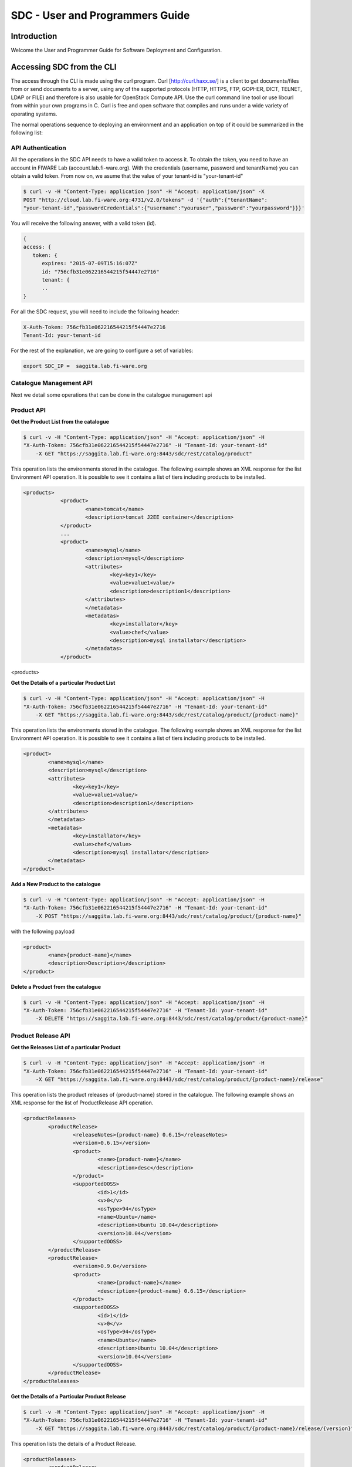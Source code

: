 SDC - User and Programmers Guide
______________________________________________

Introduction
============

Welcome the User and Programmer Guide for Software Deployment and Configuration. 


Accessing SDC from the CLI 
===================================

The access through the CLI is made using the curl program. Curl [http://curl.haxx.se/] is a client to get documents/files from or send documents to a server, using any of the supported protocols (HTTP, HTTPS, FTP, GOPHER, DICT, TELNET, LDAP or FILE) and therefore is also usable for OpenStack Compute API. Use the curl command line tool or use libcurl from within your own programs in C. Curl is free and open software that compiles and runs under a wide variety of operating systems.

The normal operations sequence to deploying an environment and an application on top of it could be summarized in the following list:


API Authentication
------------------
All the operations in the SDC API needs to have a valid token to access it. To obtain the token, you need to have an account in FIWARE Lab (account.lab.fi-ware.org).
With the credentials (username, password and tenantName) you can obtain a valid token. From now on, we asume that the value of your tenant-id is "your-tenant-id"

.. code::

    $ curl -v -H "Content-Type: application json" -H "Accept: application/json" -X
    POST "http://cloud.lab.fi-ware.org:4731/v2.0/tokens" -d '{"auth":{"tenantName":
    "your-tenant-id","passwordCredentials":{"username":"youruser","password":"yourpassword"}}}'

You will receive the following answer, with a valid token (id).

.. code:: json
  
    {
    access: {
       token: {
          expires: "2015-07-09T15:16:07Z"
          id: "756cfb31e062216544215f54447e2716"
          tenant: {
	  ..
    }
	
For all the SDC request, you will need to include the following header:

.. code::

    X-Auth-Token: 756cfb31e062216544215f54447e2716
    Tenant-Id: your-tenant-id

For the rest of the explanation, we are going to configure a set of variables:

.. code::

    export SDC_IP =  saggita.lab.fi-ware.org
  
Catalogue Management API
------------------------
Next we detail some operations that can be done in the catalogue management api

Product API
-----------

**Get the Product List from the catalogue**

.. code::

    $ curl -v -H "Content-Type: application/json" -H "Accept: application/json" -H
    "X-Auth-Token: 756cfb31e062216544215f54447e2716" -H "Tenant-Id: your-tenant-id"
	-X GET "https://saggita.lab.fi-ware.org:8443/sdc/rest/catalog/product"

This operation lists the environments stored in the catalogue. The following example shows an XML response for the list Environment API operation. It is possible to see it contains a list of tiers including products to be installed.
	
.. code::	

    <products>
 		<product>
			<name>tomcat</name>
			<description>tomcat J2EE container</description>
 		</product>
 		...
 		<product>
			<name>mysql</name>
			<description>mysql</description>
 			<attributes>
 				<key>key1</key>
				<value>value1<value/>
				<description>description1</description>
 			</attributes>
 			</metadatas>
 			<metadatas>
				<key>installator</key>
				<value>chef</value>
				<description>mysql installator</description>
 			</metadatas>
 		</product>
<products>

**Get the Details of a particular Product List**

.. code::

    $ curl -v -H "Content-Type: application/json" -H "Accept: application/json" -H
    "X-Auth-Token: 756cfb31e062216544215f54447e2716" -H "Tenant-Id: your-tenant-id"
	-X GET "https://saggita.lab.fi-ware.org:8443/sdc/rest/catalog/product/{product-name}"

This operation lists the environments stored in the catalogue. The following example shows an XML response for the list Environment API operation. It is possible to see it contains a list of tiers including products to be installed.
	
.. code::	

	<product>
		<name>mysql</name>
		<description>mysql</description>
 		<attributes>
 			<key>key1</key>
			<value>value1<value/>
			<description>description1</description>
 		</attributes>
 		</metadatas>
 		<metadatas>
			<key>installator</key>
			<value>chef</value>
			<description>mysql installator</description>
 		</metadatas>
 	</product>


**Add a New Product to the catalogue**

.. code::

    $ curl -v -H "Content-Type: application/json" -H "Accept: application/json" -H
    "X-Auth-Token: 756cfb31e062216544215f54447e2716" -H "Tenant-Id: your-tenant-id" 
	-X POST "https://saggita.lab.fi-ware.org:8443/sdc/rest/catalog/product/{product-name}"

with the following payload

.. code::

	<product>
 		<name>{product-name}</name>
 		<description>Description</description>
	</product>


**Delete a Product from the catalogue**

.. code::

    $ curl -v -H "Content-Type: application/json" -H "Accept: application/json" -H
    "X-Auth-Token: 756cfb31e062216544215f54447e2716" -H "Tenant-Id: your-tenant-id" 
	-X DELETE "https://saggita.lab.fi-ware.org:8443/sdc/rest/catalog/product/{product-name}"

Product Release API
-------------------

**Get the Releases List of a particular Product**

.. code::

    $ curl -v -H "Content-Type: application/json" -H "Accept: application/json" -H
    "X-Auth-Token: 756cfb31e062216544215f54447e2716" -H "Tenant-Id: your-tenant-id"
	-X GET "https://saggita.lab.fi-ware.org:8443/sdc/rest/catalog/product/{product-name}/release"

This operation lists the product releases of {product-name} stored in the catalogue. The following example shows an XML response for the list of ProductRelease API operation.
	
.. code::	

	<productReleases>
 		<productRelease>
			<releaseNotes>{product-name} 0.6.15</releaseNotes>
			<version>0.6.15</version>
 			<product>
				<name>{product-name}</name>
				<description>desc</description>
 			</product>
 			<supportedOOSS>
				<id>1</id>
				<v>0</v>
				<osType>94</osType>
				<name>Ubuntu</name>
				<description>Ubuntu 10.04</description>
				<version>10.04</version>
 			</supportedOOSS>
 		</productRelease>
 		<productRelease>
			<version>0.9.0</version>
 			<product>
				<name>{product-name}</name>
				<description>{product-name} 0.6.15</description>
 			</product>
 			<supportedOOSS>
				<id>1</id>
				<v>0</v>
				<osType>94</osType>
				<name>Ubuntu</name>
				<description>Ubuntu 10.04</description>
				<version>10.04</version>
 			</supportedOOSS>
 		</productRelease>
 	</productReleases>


**Get the Details of a Particular Product Release**

.. code::

    $ curl -v -H "Content-Type: application/json" -H "Accept: application/json" -H
    "X-Auth-Token: 756cfb31e062216544215f54447e2716" -H "Tenant-Id: your-tenant-id"
	-X GET "https://saggita.lab.fi-ware.org:8443/sdc/rest/catalog/product/{product-name}/release/{version}"

This operation lists the details of a Product Release.
	
.. code::	

	<productReleases>
 		<productRelease>
			<releaseNotes>{product-name} 0.6.15</releaseNotes>
			<version>0.6.15</version>
 			<product>
				<name>{product-name}</name>
				<description>desc</description>
 			</product>
 			<supportedOOSS>
				<id>1</id>
				<v>0</v>
				<osType>94</osType>
				<name>Ubuntu</name>
				<description>Ubuntu 10.04</description>
				<version>10.04</version>
 			</supportedOOSS>
 		</productRelease>
 	</productReleases>	
 	
 
**Add a New Release to a Product into the catalogue**

.. code::

    $ curl -v -H "Content-Type: application/json" -H "Accept: application/json" -H
    "X-Auth-Token: 756cfb31e062216544215f54447e2716" -H "Tenant-Id: your-tenant-id" 
	-X POST "https://saggita.lab.fi-ware.org:8443/sdc/rest/catalog/product/{product-name}/release"

with the following payload

.. code::

	<productReleaseDto>
		<productName>{product-name}</productName>
		<version>{version}</version>
		<productDescription>description of {product-name}-{version}/productDescription>
	</productReleaseDto>

**Delete a Release of a Product **

.. code::

    $ curl -v -H "Content-Type: application/json" -H "Accept: application/json" -H
    "X-Auth-Token: 756cfb31e062216544215f54447e2716" -H "Tenant-Id: your-tenant-id" 
	-X DELETE "https://saggita.lab.fi-ware.org:8443/sdc/rest/catalog/product/{product-name}/release"


**Get All Product and Releases of the catalogue**

.. code::

    $ curl -v -H "Content-Type: application/json" -H "Accept: application/json" -H
    "X-Auth-Token: 756cfb31e062216544215f54447e2716" -H "Tenant-Id: your-tenant-id"
	-X GET "https://saggita.lab.fi-ware.org:8443/sdc/rest/catalog/productandrelease"

This operation lists all product releases stored in the Catalogue and available for users.

.. code::

	<productAndReleaseDtoes>
 		<productAndReleaseDto>
 			<product>
				<name>tomcat</name>
				<description>tomcat J2EE container</description>
 			</product>
			<version>6</version>
	 	</productAndReleaseDto>
 		...
 		<productAndReleaseDto>
 			<product>
				<name>nodejs</name>
				<description>nodejs</description>
 			</product>
			<version>0.6.15</version>
 		</productAndReleaseDto>
	</productAndReleaseDtoes>


Product Instance Provisioning API
---------------------------------

**Install a Product in a Virtual Machine**

.. code::

    $ curl -v -H "Content-Type: application/json" -H "Accept: application/json" -H
    "X-Auth-Token: 756cfb31e062216544215f54447e2716" -H "Tenant-Id: your-tenant-id" 
	-X POST "http://saggita.lab.fi-ware.org:8080/sdc/rest/vdc/{your-tenant-id}/productInstance"

where {your-tenant-id} is the tenant-id in this guide. The payload of this request can be as follows:

.. code::
	
	<productInstanceDto>
  		<vm>
    		<ip>{ip}</ip>
    		<fqn>{fqn}</fqn>
    		<hostname>{hostname}</hostname>
  		</vm>
  		<product>
    		<productDescription/>
    		<name>{product-name}</name>
    		<version>{product-version}</version>
 		</product>
	</productInstanceDto>

The response obatined should be:

.. code::

    <?xml version="1.0" encoding="UTF-8" standalone="yes"?>
        <task href="https://saggita.lab.fi-ware.org:8443/sdc/rest/vdc/{your-tenant-id}/task/{task-id}" startTime="2012-11-08T09:13:18.311+01:00" status="RUNNING">
        <description>Install product {product-name} in  VM {vm}</description>
        <vdc>your-tenant-id</vdc>
    </task>

Given the URL obtained in the href in the Task, it is possible to monitor the operation status (you can check Task Management). Once the environment has been deployed, 
the task status should be SUCCESS. 

.. code::

    <?xml version="1.0" encoding="UTF-8" standalone="yes"?>
        <task href="https://saggita.lab.fi-ware.org:8443/sdc/rest/vdc/{your-tenant-id}/task/{task-id}" startTime="2012-11-08T09:13:28.311+01:00" status="SUCCESS">
        <description>Install product {product-name} in  VM {vm}</description>
        <vdc>your-tenant-id</vdc>
    </task>


**Get the list of Product Instances deployed**	

.. code::

    $ curl -v -H "Content-Type: application/json" -H "Accept: application/json" -H
    "X-Auth-Token: 756cfb31e062216544215f54447e2716" -H "Tenant-Id: your-tenant-id" 
	-X GET "https://saggita.lab.fi-ware.org:8443/sdc/rest/vdc/{your-tenant-id}/productInstance"

The Response obtained includes all the blueprint instances deployed

.. code::

	<productInstances>
 		<productInstance>
			<id>8790</id>
			<date>2014-10-30T12:49:35.528+01:00</date>
			<name>{productInstance-name}</name>
			<status>INSTALLED</status>
 			<vm>
    			<ip>{ip}</ip>
    			<fqn>{fqn}</fqn>
    			<hostname>{hostname}</hostname>
  			</vm>
			<vdc>{your-tenant-id}</vdc>
 			<productRelease>
				<version>{product-version}</version>
 				<product>
					<name>{product-name}</name>
 					<metadatas>
						<key>key1</key>
						<value>value1</value>
						<description>desc</description>
 					</metadatas>
 				</product>
 			</productRelease>
 		</productInstance>
 		...
</productInstances>

**Get details of a certain productInstance Instance**	

.. code::


    $ curl -v -H "Content-Type: application/json" -H "Accept: application/json" -H
    "X-Auth-Token: 756cfb31e062216544215f54447e2716" -H "Tenant-Id: your-tenant-id" 
	-X GET "https://saggita.lab.fi-ware.org:8443/sdc/rest/vdc/{your-tenant-id}/productInstance/{productInstance-name}"
	
This operation does not require any payload in the request and provides a BlueprintInstance XML response. 

.. code::

	<?xml version="1.0" encoding="UTF-8" standalone="yes" ?>
 	<productInstance>
		<id>8790</id>
		<date>2014-10-30T12:49:35.528+01:00</date>
		<name>mykurentoinstance-kurento-1-003237_kurento_5.0.3</name>
		<status>INSTALLED</status>
 		<vm>
			<ip>130.206.126.23</ip>
			<hostname>mykurentoinstance-kurento-1-003237</hostname>
			<domain />
			<fqn>mykurentoinstance-kurento-1-003237</fqn>
			<osType />
 		</vm>
		<vdc>{your-tenant-id}</vdc>
 		<productRelease>
			<version>{product-version}</version>
 			<product>
				<name>{product-name}</name>
 				<metadatas>
					<key>key1</key>
					<value>value1</value>
					<description>desc</description>
 				</metadatas>
 			</product>
 		</productRelease>
 	</productInstance>


**Uninstall a Product Instance**	

.. code::

    $ curl -v -H "Content-Type: application/json" -H "Accept: application/json" -H
    "X-Auth-Token: 756cfb31e062216544215f54447e2716" -H "Tenant-Id: your-tenant-id" 
	-X DELETE "https://saggita.lab.fi-ware.org:8443/sdc/rest/vdc/{your-tenant-id}/productInstance/{productInstance-name}"

This operation does not require a request body and returns the details of a generated task. 

.. code::	
	
    <?xml version="1.0" encoding="UTF-8" standalone="yes"?>
    <task href="https://saggita.lab.fi-ware.org:8443/sdc/rest/vdc/{your-tenant-id}/task/{task-id}" startTime="2012-11-08T09:45:44.020+01:00" status="RUNNING">
        <description>Uninstall Product</description>
        <vdc>your-tenant-id</vdc>
    </task>

With the URL obtained in the href in the Task, it is possible to monitor the operation status (you can checkTask Management). Once the environment has been undeployed, the task status should be SUCCESS. 

.. code::
	
    <?xml version="1.0" encoding="UTF-8" standalone="yes"?>
    <task href="https://saggita.lab.fi-ware.org:8443/sdc/rest//vdc/{your-tenant-id}/task/{task-id}" startTime="2012-11-08T09:13:19.567+01:00" status="SUCCESS">
        <description>Unistall product {product-name}</description>
        <vdc>your-tenant-id</vdc>
    </task>

Task Management
--------------- 

**Get a specific task**	

.. code::

    $ curl -v -H "Content-Type: application/json" -H "Accept: application/json" -H
    "X-Auth-Token: 756cfb31e062216544215f54447e2716" -H "Tenant-Id: your-tenant-id" 
	-X GET "https://saggita.lab.fi-ware.org:8443/sdc/rest/vdc/your-tenant-id/task/{task-id}"
	
This operation recovers the status of a task created previously. It does not need any request body and the response body in XML would be the following. 

.. code::

    <?xml version="1.0" encoding="UTF-8" standalone="yes"?>
        <task href="https://saggita.lab.fi-ware.org:8443/sdc/rest/vdc/your-tenant-id/task/{task-id}" startTime="2012-11-08T09:13:18.311+01:00" status="SUCCESS">
        <description>Install product {product-name} in  VM {vm}</description>
        <vdc>your-tenant-id</vdc>
    </task>


The value of the status attribute could be one of the following: 

=========  ====================================
Value      Description 
=========  ====================================
QUEUED     The task is queued for execution.   
PENDING    The task is pending for approval.   
RUNNING    The task is currently running.      
SUCCESS    The task is completed successfully.  
ERROR      The task is finished but it failed.  
CANCELLED  The task has been cancelled by user.  
=========  ====================================
